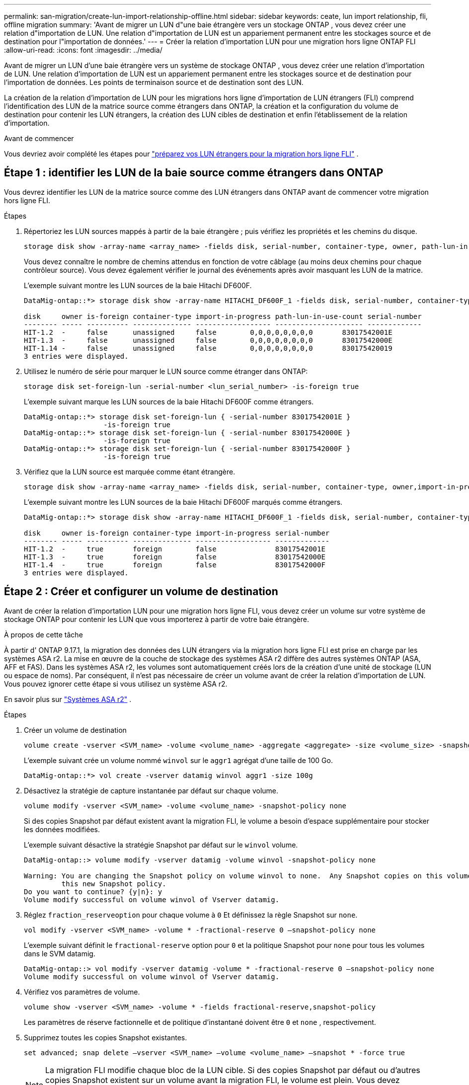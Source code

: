 ---
permalink: san-migration/create-lun-import-relationship-offline.html 
sidebar: sidebar 
keywords: ceate, lun import relationship, fli, offline migration 
summary: 'Avant de migrer un LUN d"une baie étrangère vers un stockage ONTAP , vous devez créer une relation d"importation de LUN. Une relation d"importation de LUN est un appariement permanent entre les stockages source et de destination pour l"importation de données.' 
---
= Créer la relation d'importation LUN pour une migration hors ligne ONTAP FLI
:allow-uri-read: 
:icons: font
:imagesdir: ../media/


[role="lead"]
Avant de migrer un LUN d'une baie étrangère vers un système de stockage ONTAP , vous devez créer une relation d'importation de LUN. Une relation d'importation de LUN est un appariement permanent entre les stockages source et de destination pour l'importation de données. Les points de terminaison source et de destination sont des LUN.

La création de la relation d'importation de LUN pour les migrations hors ligne d'importation de LUN étrangers (FLI) comprend l'identification des LUN de la matrice source comme étrangers dans ONTAP, la création et la configuration du volume de destination pour contenir les LUN étrangers, la création des LUN cibles de destination et enfin l'établissement de la relation d'importation.

.Avant de commencer
Vous devriez avoir complété les étapes pour link:prepare-foreign-lun-offline.html["préparez vos LUN étrangers pour la migration hors ligne FLI"] .



== Étape 1 : identifier les LUN de la baie source comme étrangers dans ONTAP

Vous devrez identifier les LUN de la matrice source comme des LUN étrangers dans ONTAP avant de commencer votre migration hors ligne FLI.

.Étapes
. Répertoriez les LUN sources mappés à partir de la baie étrangère ; puis vérifiez les propriétés et les chemins du disque.
+
[source, cli]
----
storage disk show -array-name <array_name> -fields disk, serial-number, container-type, owner, path-lun-in-use-count, import-in-progress, is-foreign
----
+
Vous devez connaître le nombre de chemins attendus en fonction de votre câblage (au moins deux chemins pour chaque contrôleur source). Vous devez également vérifier le journal des événements après avoir masquant les LUN de la matrice.

+
L'exemple suivant montre les LUN sources de la baie Hitachi DF600F.

+
[listing]
----
DataMig-ontap::*> storage disk show -array-name HITACHI_DF600F_1 -fields disk, serial-number, container-type, owner, path-lun-in-use-count, import-in-progress, is-foreign

disk     owner is-foreign container-type import-in-progress path-lun-in-use-count serial-number
-------- ----- ---------- -------------- ------------------ --------------------- -------------
HIT-1.2  -     false      unassigned     false        0,0,0,0,0,0,0,0       83017542001E
HIT-1.3  -     false      unassigned     false        0,0,0,0,0,0,0,0       83017542000E
HIT-1.14 -     false      unassigned     false        0,0,0,0,0,0,0,0       830175420019
3 entries were displayed.

----
. Utilisez le numéro de série pour marquer le LUN source comme étranger dans ONTAP:
+
[source, cli]
----
storage disk set-foreign-lun -serial-number <lun_serial_number> -is-foreign true
----
+
L'exemple suivant marque les LUN sources de la baie Hitachi DF600F comme étrangers.

+
[listing]
----
DataMig-ontap::*> storage disk set-foreign-lun { -serial-number 83017542001E }
                   -is-foreign true
DataMig-ontap::*> storage disk set-foreign-lun { -serial-number 83017542000E }
                   -is-foreign true
DataMig-ontap::*> storage disk set-foreign-lun { -serial-number 83017542000F }
                   -is-foreign true
----
. Vérifiez que la LUN source est marquée comme étant étrangère.
+
[source, cli]
----
storage disk show -array-name <array_name> -fields disk, serial-number, container-type, owner,import-in-progress, is-foreign
----
+
L'exemple suivant montre les LUN sources de la baie Hitachi DF600F marqués comme étrangers.

+
[listing]
----
DataMig-ontap::*> storage disk show -array-name HITACHI_DF600F_1 -fields disk, serial-number, container-type, owner,import-in-progress, is-foreign

disk     owner is-foreign container-type import-in-progress serial-number
-------- ----- ---------- -------------- ------------------ -------------
HIT-1.2  -     true       foreign        false              83017542001E
HIT-1.3  -     true       foreign        false              83017542000E
HIT-1.4  -     true       foreign        false              83017542000F
3 entries were displayed.
----




== Étape 2 : Créer et configurer un volume de destination

Avant de créer la relation d'importation LUN pour une migration hors ligne FLI, vous devez créer un volume sur votre système de stockage ONTAP pour contenir les LUN que vous importerez à partir de votre baie étrangère.

.À propos de cette tâche
À partir d' ONTAP 9.17.1, la migration des données des LUN étrangers via la migration hors ligne FLI est prise en charge par les systèmes ASA r2. La mise en œuvre de la couche de stockage des systèmes ASA r2 diffère des autres systèmes ONTAP (ASA, AFF et FAS). Dans les systèmes ASA r2, les volumes sont automatiquement créés lors de la création d'une unité de stockage (LUN ou espace de noms). Par conséquent, il n'est pas nécessaire de créer un volume avant de créer la relation d'importation de LUN. Vous pouvez ignorer cette étape si vous utilisez un système ASA r2.

En savoir plus sur link:https://docs.netapp.com/us-en/asa-r2/get-started/learn-about.html["Systèmes ASA r2"^] .

.Étapes
. Créer un volume de destination
+
[source, cli]
----
volume create -vserver <SVM_name> -volume <volume_name> -aggregate <aggregate> -size <volume_size> -snapshot-policy default
----
+
L'exemple suivant crée un volume nommé  `winvol` sur le  `aggr1` agrégat d'une taille de 100 Go.

+
[listing]
----
DataMig-ontap::*> vol create -vserver datamig winvol aggr1 -size 100g
----
. Désactivez la stratégie de capture instantanée par défaut sur chaque volume.
+
[source, cli]
----
volume modify -vserver <SVM_name> -volume <volume_name> -snapshot-policy none
----
+
Si des copies Snapshot par défaut existent avant la migration FLI, le volume a besoin d'espace supplémentaire pour stocker les données modifiées.

+
L'exemple suivant désactive la stratégie Snapshot par défaut sur le  `winvol` volume.

+
[listing]
----
DataMig-ontap::> volume modify -vserver datamig -volume winvol -snapshot-policy none

Warning: You are changing the Snapshot policy on volume winvol to none.  Any Snapshot copies on this volume from the previous policy will not be deleted by
         this new Snapshot policy.
Do you want to continue? {y|n}: y
Volume modify successful on volume winvol of Vserver datamig.
----
. Réglez `fraction_reserveoption` pour chaque volume à `0` Et définissez la règle Snapshot sur `none`.
+
[source, cli]
----
vol modify -vserver <SVM_name> -volume * -fractional-reserve 0 –snapshot-policy none
----
+
L'exemple suivant définit le  `fractional-reserve` option pour  `0` et la politique Snapshot pour  `none` pour tous les volumes dans le SVM datamig.

+
[listing]
----
DataMig-ontap::> vol modify -vserver datamig -volume * -fractional-reserve 0 –snapshot-policy none
Volume modify successful on volume winvol of Vserver datamig.
----
. Vérifiez vos paramètres de volume.
+
[source, cli]
----
volume show -vserver <SVM_name> -volume * -fields fractional-reserve,snapshot-policy
----
+
Les paramètres de réserve factionnelle et de politique d'instantané doivent être  `0` et  `none` , respectivement.

. Supprimez toutes les copies Snapshot existantes.
+
[source, cli]
----
set advanced; snap delete –vserver <SVM_name> –volume <volume_name> –snapshot * -force true
----
+
[NOTE]
====
La migration FLI modifie chaque bloc de la LUN cible. Si des copies Snapshot par défaut ou d'autres copies Snapshot existent sur un volume avant la migration FLI, le volume est plein. Vous devez modifier la règle et supprimer toutes les copies Snapshot existantes avant la migration FLI. La règle Snapshot peut être de nouveau définie après la migration.

====




== Étape 3 : Créer les LUN de destination et la relation d'importation des LUN

Pour la migration hors ligne FLI, les LUN de destination sur votre système de stockage ONTAP doivent être créés et mappés à un igroup ; ils doivent ensuite être mis hors ligne avant de créer la relation d'importation LUN.

.À propos de cette tâche
A partir d'ONTAP 9.17.1, la migration des données des LUNs étrangères en utilisant la migration hors ligne FLI est prise en charge aveclink:https://docs.netapp.com/us-en/asa-r2/get-started/learn-about.html["Systèmes ASA r2"^]. Les systèmes ASA r2 diffèrent des autres systèmes ONTAP (ASA, AFF et FAS) par la mise en œuvre de leur couche de stockage. ASA' une unité de stockage (LUN ou espace de noms). Chaque volume ne contient qu'une seule unité de stockage. Par conséquent, pour les systèmes ASA r2, il n'est pas nécessaire d'inclure le nom du volume dans la  `-path` option lors de la création du LUN ; vous devez plutôt inclure le chemin de l'unité de stockage.

.Étapes
. Créer des LUN de destination.
+
[source, cli]
----
lun create -vserver <SVM_name> -path <volume_path|storage_unit_path> -ostype <os_type> -foreign-disk <serial_number>
----
+
L'exemple suivant crée des LUN sur le  `datamig` SVM avec les chemins spécifiés et les numéros de série des disques étrangers .  `-ostype` L'option spécifie le type de système d'exploitation du LUN.

+
[listing]
----
DataMig-ontap::*> lun create -vserver datamig -path /vol/winvol/bootlun -ostype windows_2008 -foreign-disk 83017542001E

Created a LUN of size 40g (42949672960)

Created a LUN of size 20g (21474836480)
DataMig-ontap::*> lun create -vserver datamig -path /vol/linuxvol/lvmlun1 -ostype linux -foreign-disk 830175420011

Created a LUN of size 2g (2147483648)
DataMig-ontap::*> lun create -vserver datamig -path /vol/esxvol/bootlun -ostype vmware -foreign-disk 830175420014

Created a LUN of size 20g (21474836480)
----
+
[NOTE]
====
Le  `lun create` La commande détecte la taille et l'alignement du LUN en fonction du décalage de partition et crée le LUN en conséquence avec l'option foreign-disk. Certaines E/S apparaîtront toujours comme des écritures partielles et paraîtront donc mal alignées. C'est le cas, par exemple, des journaux de base de données.

====
. Vérifiez la taille et le LUN source des LUN nouvellement créés.
+
[source, cli]
----
lun show -vserver <SVM_name> -fields vserver, path, state, mapped, type, size
----
+
L'exemple suivant montre les LUN créés dans le  `datamig` SVM avec leurs chemins, états, statuts mappés, types et tailles.

+
[listing]
----
DataMig-ontap::*> lun show -vserver datamig

Vserver   Path                            State   Mapped   Type        Size
--------- ------------------------------- ------- -------- -------- --------
datamig   /vol/esxvol/bootlun             online  unmapped vmware       20GB
datamig   /vol/esxvol/linuxrdmvlun        online  unmapped linux         2GB
datamig   /vol/esxvol/solrdmplun          online  unmapped solaris       2GB
datamig   /vol/winvol/gdrive              online  unmapped windows_2008  3GB
4 entries were displayed.
----
. Si vous exécutez ONTAP 9.15.1 ou une version ultérieure, désactivez l’allocation d’espace pour les LUN nouvellement créés.
+
L'allocation d'espace est activée par défaut pour les LUN nouvellement créés dans ONTAP 9.15.1 et versions ultérieures.

+
[source, cli]
----
lun modify -vserver <vserver_name> -volume <volume_name> -lun <lun_name> -space-allocation disabled
----
. Vérifiez que l’allocation d’espace est désactivée.
+
[source, cli]
----
lun show -vserver <vserver_name> -volume <volume_name> -lun <lun_name> -fields space-allocation
----
. Créez un groupe d'hôtes du protocole FCP et ajoutez des initiateurs d'hôtes.
+
[source, cli]
----
lun igroup create -ostype <os_type> -protocol fcp -vserver <SVM_name> -igroup <igroup_name> -initiator <initiator_wwpn1>,<initiator_wwpn2>
----
+
Recherchez les WWPN initiateurs à partir de la section des groupes de stockage de votre feuille de planification de l'étude de site.

+
L'exemple suivant crée des igroups pour les LUN de destination avec les types de système d'exploitation et les initiateurs spécifiés.

+
[listing]
----
DataMig-ontap::*> lun igroup create -ostype windows -protocol fcp -vserver datamig -igroup dm-rx200s6-21 -initiator 21:00:00:24:ff:30:14:c4,21:00:00:24:ff:30:14:c5

DataMig-ontap::*> lun igroup create -ostype linux -protocol fcp -vserver datamig  -igroup dm-rx200s6-22 -initiator 21:00:00:24:ff:30:04:85,21:00:00:24:ff:30:04:84

DataMig-ontap::*> lun igroup create -ostype vmware -protocol fcp -vserver datamig -igroup dm-rx200s6-20 -initiator 21:00:00:24:ff:30:03:ea,21:00:00:24:ff:30:03:eb
----
+
[NOTE]
====
Utiliser le même ID de LUN que la source. Consultez la section LUN source de votre fiche de planification de l'enquête sur site.

====
. Mappez les LUN de destination à un igroup.
+
[source, cli]
----
lun map -vserver <SVM_name> -path <volume_path|storage_unit_path> -igroup <igroup_name> -lun-id <lun_id>
----
+
L'exemple suivant mappe les LUN de destination à leurs igroups respectifs avec les chemins et les ID LUN spécifiés.

+
[listing]
----
DataMig-ontap::*> lun map -vserver datamig -path /vol/winvol/bootlun -igroup dm-rx200s6-21 -lun-id 0
DataMig-ontap::*> lun map -vserver datamig -path /vol/linuxvol/bootlun -igroup dm-rx200s6-22 -lun-id 0
DataMig-ontap::*> lun map -vserver datamig -path /vol/esxvol/bootlun -igroup dm-rx200s6-20 -lun-id 0
----
. Hors ligne les LUN de destination.
+
[source, cli]
----
lun offline -vserver <SVM_name> -path <volume_path|storage_unit_path>
----
+
L'exemple suivant met hors ligne les LUN de destination dans le  `datamig` SVM.

+
[listing]
----
DataMig-ontap::*> lun offline -vserver datamig -path /vol/esxvol/bootlun
DataMig-ontap::*> lun offline -vserver datamig -path /vol/esxvol/linuxrdmvlun
DataMig-ontap::*> lun offline -vserver datamig -path /vol/esxvol/solrdmplun
----
. Créez la relation d’importation LUN entre les LUN de destination et source.
+
[source, cli]
----
lun import create -vserver <SVM_name> -path <volume_path|storage_unit_path> -foreign-disk <serial_number>
----
+
L'exemple suivant crée la relation d'importation LUN pour les LUN de destination dans le  `datamig` SVM avec leurs chemins respectifs et numéros de série de disques étrangers.

+
[listing]
----
DataMig-ontap::*> lun import create -vserver datamig -path /vol/winvol/bootlun -foreign-disk 83017542001E
DataMig-ontap::*> lun import create -vserver datamig -path /vol/linuxvol/ext3lun -foreign-disk 830175420013
DataMig-ontap::*> lun import create -vserver datamig -path /vol/esxvol/linuxrdmvlun -foreign-disk 830175420018
DataMig-ontap::*> lun import create -vserver datamig -path /vol/esxvol/solrdmplun -foreign-disk 830175420019
----
. Vérifiez que la relation d’importation LUN est créée.
+
[source, cli]
----
lun import show -vserver <SVM_name> -fields vserver, foreign-disk, path, operation, admin-state, operational-state, percent-complete
----
+
L'exemple suivant montre la relation d'importation de LUN créée pour les LUN de destination dans le  `datamig` SVM avec leurs disques et chemins étrangers respectifs.

+
[listing]
----
DataMig-ontap::*> lun import show -vserver datamig
vserver foreign-disk   path                operation admin operational percent
                                         in progress state state       complete
-------------------------------------------------------------------------------
datamig 83017542000E   /vol/winvol/fdrive  import    stopped
                                                           stopped            0
datamig 83017542000F   /vol/winvol/gdrive  import    stopped
                                                           stopped            0
datamig 830175420010   /vol/linuxvol/bootlun
                                           import    stopped
                                                           stopped            0
3 entries were displayed.
----


.Quelle est la prochaine étape ?
link:task_fli_offline_importing_the_data.html["Importer les données des LUN étrangers vers les LUN ONTAP"] .

.Informations connexes
* https://kb.netapp.com/Advice_and_Troubleshooting/Data_Storage_Software/ONTAP_OS/What_is_an_unaligned_I%2F%2FO%3F["En savoir plus sur les E/S non alignées"] .
* https://docs.netapp.com/us-en/ontap/san-admin/enable-space-allocation.html["En savoir plus sur l'activation de l'allocation d'espace pour les protocoles SAN"] .

